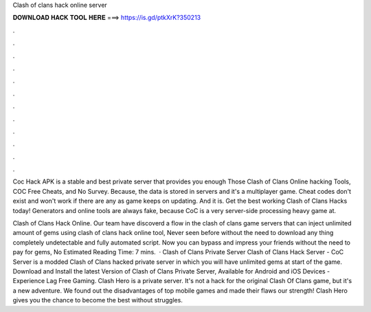 Clash of clans hack online server



𝐃𝐎𝐖𝐍𝐋𝐎𝐀𝐃 𝐇𝐀𝐂𝐊 𝐓𝐎𝐎𝐋 𝐇𝐄𝐑𝐄 ===> https://is.gd/ptkXrK?350213



.



.



.



.



.



.



.



.



.



.



.



.

Coc Hack APK is a stable and best private server that provides you enough Those Clash of Clans Online hacking Tools, COC Free Cheats, and No Survey. Because, the data is stored in servers and it's a multiplayer game. Cheat codes don't exist and won't work if there are any as game keeps on updating. And it is. Get the best working Clash of Clans Hacks today! Generators and online tools are always fake, because CoC is a very server-side processing heavy game at.

Clash of Clans Hack Online. Our team have discoverd a flow in the clash of clans game servers that can inject unlimited amount of gems using clash of clans hack online tool, Never seen before without the need to download any thing completely undetectable and fully automated script. Now you can bypass and impress your friends without the need to pay for gems, No Estimated Reading Time: 7 mins.  · Clash of Clans Private Server Clash of Clans Hack Server - CoC Server is a modded Clash of Clans hacked private server in which you will have unlimited gems at start of the game. Download and Install the latest Version of Clash of Clans Private Server, Available for Android and iOS Devices - Experience Lag Free Gaming. Clash Hero is a private server. It's not a hack for the original Clash Of Clans game, but it's a new adventure. We found out the disadvantages of top mobile games and made their flaws our strength! Clash Hero gives you the chance to become the best without struggles.
